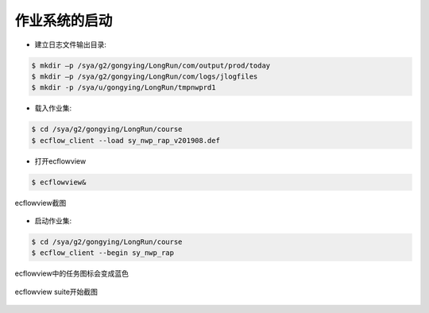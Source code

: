 作业系统的启动
=============

* 建立日志文件输出目录:

.. code-block:: bash

  $ mkdir –p /sya/g2/gongying/LongRun/com/output/prod/today
  $ mkdir –p /sya/g2/gongying/LongRun/com/logs/jlogfiles
  $ mkdir -p /sya/u/gongying/LongRun/tmpnwprd1

* 载入作业集:

.. code-block:: bash

  $ cd /sya/g2/gongying/LongRun/course
  $ ecflow_client --load sy_nwp_rap_v201908.def

* 打开ecflowview

.. code-block:: bash
  
  $ ecflowview&
  
.. figure:: ../images/ecflowview-load.JPG
   :scale: 40%
   :align: center
   :alt:  ecflowview截图
     
   ecflowview截图

* 启动作业集:

.. code-block:: bash

  $ cd /sya/g2/gongying/LongRun/course
  $ ecflow_client --begin sy_nwp_rap
  
ecflowview中的任务图标会变成蓝色

.. figure:: ../images/ecflowview-begin.JPG
   :scale: 40%
   :align: center
   :alt:  ecflowview suite开始截图
     
   ecflowview suite开始截图
